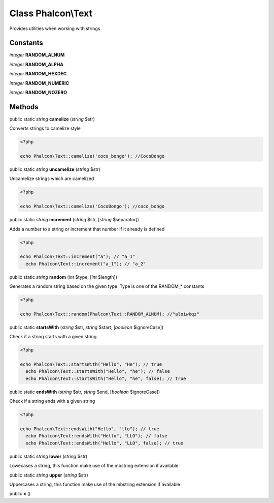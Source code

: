 Class **Phalcon\\Text**
=======================

Provides utilities when working with strings


Constants
---------

*integer* **RANDOM_ALNUM**

*integer* **RANDOM_ALPHA**

*integer* **RANDOM_HEXDEC**

*integer* **RANDOM_NUMERIC**

*integer* **RANDOM_NOZERO**

Methods
---------

public static *string*  **camelize** (*string* $str)

Converts strings to camelize style 

.. code-block:: php

    <?php

    echo Phalcon\Text::camelize('coco_bongo'); //CocoBongo




public static *string*  **uncamelize** (*string* $str)

Uncamelize strings which are camelized 

.. code-block:: php

    <?php

    echo Phalcon\Text::camelize('CocoBongo'); //coco_bongo




public static *string*  **increment** (*string* $str, [*string* $separator])

Adds a number to a string or increment that number if it already is defined 

.. code-block:: php

    <?php

    echo Phalcon\Text::increment("a"); // "a_1"
      echo Phalcon\Text::increment("a_1"); // "a_2"




public static *string*  **random** (*int* $type, [*int* $length])

Generates a random string based on the given type. Type is one of the RANDOM_* constants 

.. code-block:: php

    <?php

    echo Phalcon\Text::random(Phalcon\Text::RANDOM_ALNUM); //"aloiwkqz"




public static  **startsWith** (*string* $str, *string* $start, [*boolean* $ignoreCase])

Check if a string starts with a given string 

.. code-block:: php

    <?php

    echo Phalcon\Text::startsWith("Hello", "He"); // true
      echo Phalcon\Text::startsWith("Hello", "he"); // false
      echo Phalcon\Text::startsWith("Hello", "he", false); // true




public static  **endsWith** (*string* $str, *string* $end, [*boolean* $ignoreCase])

Check if a string ends with a given string 

.. code-block:: php

    <?php

    echo Phalcon\Text::endsWith("Hello", "llo"); // true
      echo Phalcon\Text::endsWith("Hello", "LLO"); // false
      echo Phalcon\Text::endsWith("Hello", "LLO", false); // true




public static *string*  **lower** (*string* $str)

Lowecases a string, this function make use of the mbstring extension if available



public static *string*  **upper** (*string* $str)

Uppercases a string, this function make use of the mbstring extension if available



public  **x** ()





